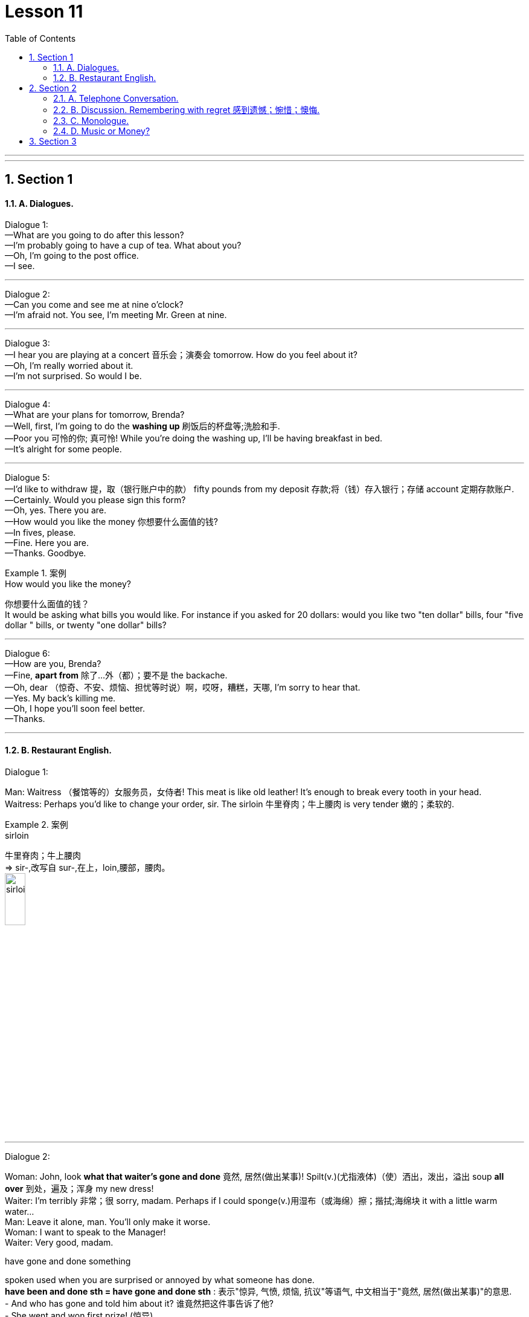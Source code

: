 
= Lesson 11
:toc: left
:toclevels: 3
:sectnums:
:stylesheet: ../../+ 000 eng选/美国高中历史教材 American History ： From Pre-Columbian to the New Millennium/myAdocCss.css

'''

---


== Section 1

==== A. Dialogues.

Dialogue 1: +
—What are you going to do after this lesson? +
—I'm probably going to have a cup of tea. What about you? +
—Oh, I'm going to the post office. +
—I see.

---

Dialogue 2: +
—Can you come and see me at nine o'clock? +
—I'm afraid not. You see, I'm meeting Mr. Green at nine.

---

Dialogue 3: +
—I hear you are playing at a concert 音乐会；演奏会 tomorrow. How do you feel about it? +
—Oh, I'm really worried about it. +
—I'm not surprised. So would I be.


---

Dialogue 4: +
—What are your plans for tomorrow, Brenda? +
—Well, first, I'm going to do the *washing up* 刷饭后的杯盘等;洗脸和手. +
—Poor you 可怜的你; 真可怜! While you're doing the washing up, I'll be having breakfast in bed. +
—It's alright for some people.




---

Dialogue 5: +
—I'd like to withdraw 提，取（银行账户中的款） fifty pounds from my deposit 存款;将（钱）存入银行；存储 account 定期存款账户. +
—Certainly. Would you please sign this form? +
—Oh, yes. There you are. +
—How would you like the money 你想要什么面值的钱? +
—In fives, please. +
—Fine. Here you are. +
—Thanks. Goodbye.


[.my1]
.案例
====

.How would you like the money?
你想要什么面值的钱？  +
It would be asking what bills you would like. For instance if you asked for 20 dollars: would you like two "ten dollar" bills, four "five dollar " bills, or twenty "one dollar" bills?

====

---

Dialogue 6: +
—How are you, Brenda? +
—Fine, *apart from* 除了…外（都）；要不是 the backache. +
—Oh, dear （惊奇、不安、烦恼、担忧等时说）啊，哎呀，糟糕，天哪, I'm sorry to hear that. +
—Yes. My back's killing me. +
—Oh, I hope you'll soon feel better. +
—Thanks.


---

==== B. Restaurant English.

Dialogue 1:

Man: Waitress （餐馆等的）女服务员，女侍者! This meat is like old leather! It's enough to break every tooth in your head. +
Waitress: Perhaps you'd like to change your order, sir. The sirloin 牛里脊肉；牛上腰肉 is very tender 嫩的；柔软的.


[.my1]
.案例
====

.sirloin
牛里脊肉；牛上腰肉  +
=> sir-,改写自 sur-,在上，loin,腰部，腰肉。 +
image:../img/sirloin.jpg[,20%]
====



---

Dialogue 2:

Woman: John, look *what that waiter's gone and done* 竟然, 居然(做出某事)! Spilt(v.)(尤指液体)（使）洒出，泼出，溢出 soup *all over* 到处，遍及；浑身 my new dress! +
Waiter: I'm terribly 非常；很  sorry, madam. Perhaps if I could sponge(v.)用湿布（或海绵）擦；揩拭;海绵块  it with a little warm water... +
Man: Leave it alone, man. You'll only make it worse. +
Woman: I want to speak to the Manager! +
Waiter: Very good, madam. +

[.my1]
====
.have gone and done something
spoken used when you are surprised or annoyed by what someone has done. +
*have been and done sth = have gone and done sth* : 表示"惊异, 气愤, 烦恼, 抗议"等语气, 中文相当于"竟然, 居然(做出某事)"的意思. +
- And who has gone and  told him about it? 谁竟然把这件事告诉了他? +
- She went and won first prize! (惊异)


.terribly
非常；很 +
- I'm terribly sorry —did I hurt you? 非常抱歉，我伤着您了吗？

====

Manager: I do apologize for this unfortunate accident, madam. If you would like to have
the dress cleaned and send the bill 账单 to us, we will be happy to *take care of* 为某物付款（尤在请客时） it. +
Woman: Oh no, it doesn't matter. Forget it. It probably won't stain (v.)（被）玷污；留下污渍;给…染色（或着色） very much.




---

Dialogue 3:

Man: Waiter, *this just won't do*. This wine's 酒 got a most peculiar 怪异的；奇怪的；不寻常的 flavor. +
Waiter: Yes, sir. I'll *take it back* 拿回去. Perhaps you would like to choose another wine instead,
sir?

[.my1]
.案例
====
.this just won't do
等于 This is not acceptable /This will have to change (be changed).
====


---

== Section 2

==== A. Telephone Conversation.

—Hello. +
—Hello. Who's that? +
—It's me. +
—Who's me? +
—Why, me, of course. +
—Yes, I know. It's you. But who are you? +
—I've told you who I am. I am ME. +
—I know you are you, but I still don't know who you are. Anyway, I don't want to talk to you
whoever you are. I really wanted Mrs. Jones. +
—Who do you want? +
—Mrs. Jones! +
—Mrs. Jones? Who's Mrs. Jones? +
—Why, Mrs. Jones lives where you are, doesn't she? +
—There is no Mrs. Jones here. What number do you want? +
—I want Bournemouth, 650283. +
—This is Bournemouth, 650823. +
—Oh, dear, I am sorry. I must have dialed the wrong number. +
—It's quite alright. +
—I'll try dialing again. Sorry to have troubled you. +
—*It's quite alright* 好吧,可接受（的）, 没关系. Goodbye. +
—Goodbye.



---

==== B. Discussion. Remembering with regret 感到遗憾；惋惜；懊悔.

Two old men are talking about the days gone by. Listen. +

—The beer's just like water. They don't make it as strong as they used to. +
—No. Things aren't what they used to be, are they? +
—The pubs aren't any good nowadays. +
—No. But they used to be good when we were young. +
—The trouble is that the young people don't work hard. +
—No, but they used to work hard when we were young.


---

==== C. Monologue.

Ten years ago, I loved watching television and listening to pop records. I hated classical music. But I liked playing tennis.  +
Five years ago I still liked playing tennis, but I loved classical music. Now I prefer classical music. I like playing squash 壁球. But I hate television.

[.my1]
.案例
====

.squash
a game for two players, played in a court surrounded by four walls, using rackets and a small rubber ball （软式）墙网球；壁球 +
image:../img/squash.jpg[,10%]
====


---

==== D. Music or Money?

Mr. Davies is talking to his son Martin. +


Mr. Davies: (quietly) Why aren't you doing your homework? +
Martin: I'll do it later, Dad. I must get these chords 弦 right first. Our group's playing in a
concert on Saturday. +
Mr. Davies: (laughs) Oh, is it? You'll be *making records* 录唱片 next, will you? +
Martin: We hope so. The man from 'Dream Discs' 圆盘；圆片 is coming to the concert. So I'd better
play well. +



Mr. Davies: You'd better *get on with* （尤指中断后）继续做某事 your homework! You can practise all day Saturday. +
Martin: Oh, Dad. You don't understand at all. This concert could change my life. +
Mr. Davies: It certainly could! You've got exams next month. Important ones. If you don't
get a good certificate, you won't get a decent job. +
Martin: (rudely) I don't need a certificate 文凭；结业证书；合格证书 to play the guitar. And I don't want a boring old
job in a bank either. +
Mr. Davies: (angrily) Oh, don't you? Whose boring old job paid for this house? And for that guitar? +
Martin: (sighs 叹气；叹息) Yours, I know. But I'd rather be happy than rich.

[.my1]
.案例
====

.GET ON WITH SB | GET ON (TOGETHER)
（与某人）和睦相处，关系良好

.GET ON WITH STH
（尤指中断后）继续做某事 /（谈及或问及工作情况）进展，进步 +
- I'm not getting on very fast with this job. 我这个工作进展不太快。
====




---

== Section 3

Dictation.

Dictation 1:

Letter Dictation. Write your address, your phone number and the date. +
The letter is to Winnipeg Advanced Education College. Winnipeg, W-I-double N-I-P-E-G, Advanced Education College, Hillside Drive, Winnipeg. +
Dear Sir or Madam. Please send me details of your courses in Computer Programming.  +
New line. Thanking you *in advance* 预先感谢您. Yours faithfully, and then sign(v.)签（名）；署（名）；签字；签署 your name.


---

Dictation 2:

Write your address, your phone number and the date. To Sea View Hotel. Sea View,
S-E-A V-I-E-W Hotel, Harbor 海港 Road, Cork, Ireland.
 +
Dear Sir or Madam. I would like to book(v.)（向旅馆、饭店、戏院等）预约，预订 a double room 双人房间 with bath for two weeks *from*
the first *to* the fourteenth of August *inclusive* 包括提到的所有的天数（或月、数目等）在内.  +
New line. I look forward to receiving your confirmation 证实；确认书；证明书. Yours faithfully and then sign your name.


[.my1]
.案例
====

.from... to... inclusive
( BrE ) including all the days, months, numbers, etc. mentioned 包括提到的所有的天数（或月、数目等）在内 +
- We are offering free holidays for children aged two to eleven inclusive. 我们提供的度假活动，两岁至十一岁的儿童免费。 +
- The castle is open daily from May to October inclusive. 这个古堡从五月起每天开放，直至十月底。
====


'''
